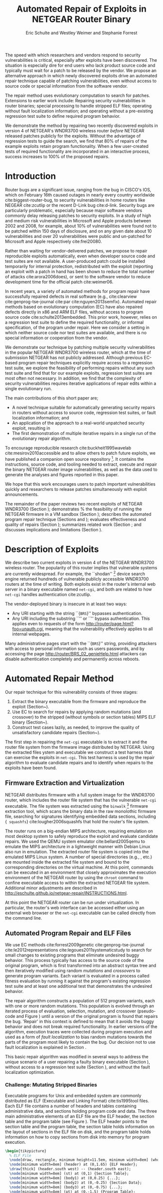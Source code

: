 #+Title: Automated Repair of Exploits in NETGEAR Router Binary
#+Author: Eric Schulte and Westley Weimer and Stephanie Forrest
#+Options: toc:nil ^:{}
#+HTML_Head: <link rel="stylesheet" type="text/css" href="../etc/netgear-repair.css" />
#+LaTeX_Class: sigcomm-alternative
#+LaTeX: \usetikzlibrary{arrows,decorations,decorations.pathreplacing,shapes}

#+LaTeX: \begin{abstract}
The speed with which researchers and vendors respond to security
vulnerabilities is critical, especially after exploits have been
discovered.  The situation is especially dire for end users who lack
product source code and typically must wait for a patch to be released
by the vendor.  We propose an alternative approach in which newly
discovered exploits drive an automated repair technique capable of
patching vulnerabilities, even without access to source code or
special information from the software vendor.

The repair method uses evolutionary computation to search for patches.
Extensions to earlier work include: Repairing security vulnerabilities
in router binaries; special processing to handle stripped ELF files;
operating without fault localization information; and operating
without a pre-existing regression test suite to define required
program behavior.

We demonstrate the method by repairing two recently discovered
exploits in version 4 of NETGEAR's WNDR3700 wireless router /before/
NETGEAR released patches publicly for the exploits.  Without the
advantage of regression tests to guide the search, we find that 80% of
repairs of the example exploits retain program functionality.  When a
few user-created tests of required functionality are incorporated in
an interactive process, success increases to 100% of the proposed
repairs.
#+LaTeX: \end{abstract}

* Introduction
Router bugs are a significant issue, ranging from the bug in CISCO's
IOS, which on February 16th caused outages in nearly every country
worldwide cite:biggest-router-bug, to security vulnerabilities in home
routers like NEGEAR cite:zcutlip or the recent D-Link bug cite:d-link.
Security bugs are particularly problematic, especially because major
software vendors commonly delay releasing patches to security
exploits.  In a study of high and medium risk vulnerabilities in
Microsoft and Apple products between 2002 and 2008, for example, about
10% of vulnerabilities were found not to be patched within 150 days
of disclosure, and on any given date about 10 vulnerabilities and over
20 vulnerabilities were public and un-patched for Microsoft and Apple
respectively cite:frei20080.

Rather than waiting for vendor-delivered patches, we propose to repair
reproducible exploits automatically, even when developer source code
and test suites are not available.  A user-produced patch could be
installed temporarily for internal protection, redistributed with the
exploit (reporting an exploit with a patch in hand has been shown to
reduce the total number of attacks cite:arora2006does), or sent to the
software vendor to reduce development time for the official patch
cite:weimer06.

In recent years, a variety of automated methods for program repair
have successfully repaired defects in real software (e.g.,
cite:clearview cite:genprog-tse-journal cite:par
cite:nguyen2013semfix).  Automated repair methods based on
evolutionary computation (EC) have also repaired defects directly in
x86 and ARM ELF files, without access to program source code
cite:schulte2013embedded.  This prior work, however, relies on a
regression test suite to define the required functionality, or
informal specification, of the program under repair.  Here we consider
a setting in which neither source code nor test suites are available,
and there is no special information or cooperation from the vendor.

We demonstrate our technique by patching multiple security
vulnerabilities in the popular NETGEAR WNDR3700 wireless router, which
at the time of submission NETGEAR has not publicly addressed.
Although previous EC-based program repair techniques explicitly
require access to a regression test suite, we explore the feasibility
of performing repairs without any such test suite and find that for
our example exploits, regression test suites are most often not
necessary. In addition, we find that the complexity of security
vulnerabilities requires iterative applications of repair edits within
a single evolutionary run.

The main  contributions of this short paper are;
- A novel technique suitable for automatically generating security
  repairs in routers without access to source code, regression test
  suites, or fault localization information; and
- An application of the approach to a real-world unpatched security
  exploit, resulting in
- The first demonstration of multiple iterative repairs in a single
  run of the evolutionary repair algorithm.

To encourage reproducible research cite:buckheit1995wavelab
cite:mesirov2010accessible and to allow others to patch future
exploits, we have published a companion open source repository [fn:1].
It contains the instructions, source code, and tooling needed to
extract, execute and repair the binary NETGEAR router image
vulnerabilities, as well as the data used to generate the analyses and
figures reported in this paper.

We hope that this work encourages users to patch important
vulnerabilities quickly and researchers to release patches
simultaneously with exploit announcements.

The remainder of the paper reviews two recent exploits of NETGEAR
WNDR3700 (Section \ref{sec-2}); demonstrates % the feasibility of
running the NETGEAR firmware in a VM sandbox (Section \ref{sec-3-1});
describes the automated program repair technique (Sections
\ref{sec-3-2} and \ref{on-demand-regression}); evaluates effectiveness
and quality of repairs (Section \ref{repair-demonstration}); summarizes
related work (Section \ref{sec:related-work}; and discusses
implications and limitations (Section \ref{sec:discussion}).

* Description of Exploits
  :PROPERTIES:
  :CUSTOM_ID: exploits
  :END:

We describe two current exploits in version 4 of the NETGEAR WNDR3700
wireless router. The popularity of this router implies that vulnerable
systems are currently widespread. For example, the ``shodan'' [fn:2]
device search engine returned hundreds of vulnerable publicly
accessible WNDR3700 routers at the time of writing.  Both exploits
exist in the router's internal web server in a binary executable named
\texttt{net-cgi}, and both are related to how \texttt{net-cgi} handles
authentication cite:zcutlip.

The vendor-deployed binary is insecure in at least two ways: 
- Any URI starting with the string ``{\tt BRS}'' bypasses authentication.
- Any URI including the substring ``\path{unauth.cgi}'' or
  ``\path{securityquestions.cgi}'' bypass authentication. This applies
  even to requests of the form
  \url{http://router/page.html?foo=unauth.cgi}, meaning that the
  vulnerability effectively applies to all internal webpages.

Many administrative pages start with the ``{\tt BRS}'' string,
providing attackers with access to personal information such as users
passwords, and by accessing the page
\url{http://router/BRS_02_genieHelp.html} attackers can disable
authentication completely and permanently across reboots.

* Automated Repair Method
Our repair technique for this vulnerability consists of three stages:
1. Extract the binary executable from the firmware and reproduce the
   exploit (Section~\ref{sec-3-1}).
2. Use EC to search for repairs by applying random mutations (and
   crossover) to the stripped (without symbols or section tables) MIPS
   ELF binary (Section~\ref{sec-3-2}).
3. Construct test cases lazily, as needed, to improve the quality of
   unsatisfactory candidate repairs
   (Section~\ref{on-demand-regression}).

The first step in repairing the \texttt{net-cgi} executable is to
extract it and the router file system from the firmware image
distributed by NETGEAR.  Using the extracted files ystem and
executable we construct a test harness that can exercise the exploits
in \texttt{net-cgi}.  This test harness is used by the repair
algorithm to evaluate candidate repairs and to identify when repairs
to the exploits have been found.

** Firmware Extraction and Virtualization
NETGEAR distributes firmware with a full system image for the WNDR3700
router, which includes the router file system that has the vulnerable
\texttt{net-cgi} executable.  The file system was extracted using the
\texttt{binwalk} [fn:3] firmware extraction tool, which scans the
binary data in the raw monolothic firmware file, searching for
signatures identifying embedded data sections, including {\tt
squashfs} cite:lougher2006squashfs that hold the router's file system.

The router runs on a big-endian MIPS architecture, requiring emulation
on most desktop system to safely reproduce the exploit and evaluate
candidate repairs. We used the QEMU system emulator
cite:bellard2005qemu to emulate the MIPS architecture in a lightweight
manner with Debian Linux also run in emulation.  The extracted router
file system is copied into the emulated MIPS Linux system.  A number
of special directories (e.g., \path{/proc/}, \path{/dev/} etc.) are
mounted inside the extracted file system and bound to the
corresponding directories on the virtual machine.  At this point,
commands can be executed in an environment that closely approximates
the execution environment of the NETGEAR router by using the
\texttt{chroot} command to confine executable access to within the
extracted NETGEAR file system. Additional minor adjustments are
described in
\url{http://eschulte.github.io/netgear-repair/INSTRUCTIONS.html}.

At this point the NETGEAR router can be run under virtualization.  In
particular, the router's web interface can be accessed either using an
external web browser or the \texttt{net-cgi} executable can be called
directly from the command line.

** Automated Program Repair and ELF Files
We use EC methods cite:forrest2009genetic cite:genprog-tse-journal
cite:le2012representations cite:legoues2011systematicstudy to search
for small changes to existing programs that eliminate undesired buggy
behavior.  This process typically has access to the source code of the
original program, which is first transformed into an abstract syntax
tree and then iteratively modified using random \emph{mutations} and
\emph{crossovers} to generate program variants.  Each variant is
evaluated in a process called fitness evaluation by running it against
the program's existing regression test suite and at least one
additional test that demonstrates the undesired behavior.

The repair algorithm constructs a population of 512 program variants,
each with one or more random mutations.  This population is evolved
through an iterated process of evaluation, selection, mutation, and
crossover (pseudo-code and Figure \ref{mutation-ops}) until a version
of the original program is found that repairs the bug.  'Repair' in
this context is defined to mean that it avoids the buggy behavior and
does not break required functionality.  In earlier versions of the
algorithm, execution traces were collected during program execution
and used as a form of \emph{fault localization} to bias random
mutations towards the parts of the program most likely to contain the
bug.  Our decision not to use fault localization is explained in
Section \ref{no-fault-localization}.

This basic repair algorithm was modified in several ways to address
the unique scenario of a user repairing a faulty binary executable
(Section \ref{mutate-mips}), without access to a regression test suite
(Section \ref{on-demand-regression}), and without the fault
localization optimization.

*** Challenge: Mutating Stripped Binaries
Executable programs for Unix and embedded system are commonly
distributed as ELF (Executable and Linking Format) cite:tis1995tool
files.  Each ELF file contains a number of headers and tables
containing administrative data, and sections holding program code and
data.  The three main administrative elements of an ELF file are the
ELF header, the section table and the program table (see Figure
\ref{elf}).  The ELF header points to the section table and the
program table, the section table holds information on the layout of
sections in the ELF file on disk, and the program table holds
information on how to copy sections from disk into memory for program
execution.

#+name: ELF-layout
#+header: :file (by-backend (latex 'nil) (t "elf-layout.svg"))
#+header: :results (by-backend (pdf "latex") (t "raw"))
#+header: :cache (by-backend (latex "no") (t "yes"))
#+begin_src latex
\begin{tikzpicture}
  % ELF File
  \node[draw, rectangle, minimum height=11.5em, minimum width=8em] (whole) at (0,0) {};
  \node[minimum width=8em] (header) at (0,1.65) {ELF Header};
  \draw[thick] (header.south west) -- (header.south east);
  \node[minimum width=8em] (st) at (0,1) {Section Table};
  \node[minimum width=8em] (body1) at (0,0.25) {...};
  \node[minimum width=8em] (body2) at (0,-0.25) {Section Data};
  \node[minimum width=8em] (body3) at (0,-0.75) {...};
  \node[minimum width=8em] (pt) at (0,-1.5) {Program Table};
  % External Users
  \node[draw, ellipse, fill=blue!20, minimum height=3em, minimum width=6em] (linker) at (-3,1) {Linker};
  \node[draw, ellipse, fill=red!20, minimum height=3em, minimum width=6em]  (memory) at (3,-1.5) {Memory};
  % Arrows to Users
  \draw[->,thick] (st.west) to (linker.east);
  \draw[->,thick] (pt.east) to (memory.west);
  % Section Table Arrows
  \draw[->,thick,densely dotted,bend right=90] (body1.east) to (st.east);
  \draw[->,thick,densely dotted,bend right=90] (body2.east) to (st.east);
  \draw[->,thick,densely dotted,bend right=90] (body3.east) to (st.east);
  % Program Table Arrows
  \draw[->,thick,densely dotted,bend right=90] (body1.west) to (pt.west);
  \draw[->,thick,densely dotted,bend right=90] (body2.west) to (pt.west);
  \draw[->,thick,densely dotted,bend right=90] (body3.west) to (pt.west);
\end{tikzpicture}
#+end_src

#+label: elf
#+Caption: Sections and their uses in an Executable and Linking Format (ELF) file.
#+RESULTS[75b5a02e02c91a44b8d13b3bae26ba9e4b2f86fb]: ELF-layout
[[file:elf-layout.svg]]

Although the majority of ELF files
include all three of the elements shown in Figure \ref{elf}, only the
ELF Header is guaranteed to exist in all cases.  In executable ELF
files, the program table is also required, and similarly, in linkable
files the section table is required.

We extend previous work that repaired unstripped Intel and ARM files
cite:schulte2013embedded.  The ELF file is modfied by the mutation and
crossover operations, but in this case \texttt{net-cgi} does not
include key information on which the earlier work relied, namely the
section table and section name string table.  This information was
used to locate the \texttt{.text} section of the ELF file where
program code is normally stored.  The data in the \texttt{.text}
section were then coerced into a linear array of assembly instructions
(the \emph{genome}) on which the mutation operations were defined.
Our extension removes this dependence by concatenating the data of
every section in the program table that has a ``loadable'' type to
produce the genome.  These are the sections whose data are loaded into
memory during program execution.

Mutation operations must change program data without corrupting the
structure of the file or breaking the many addresses hard coded into
the program data itself (e.g., as destinations for conditional jumps).
In general, it is impossible to distinguish between an integer literal
and an address in program data, so the mutation operations are
designed to preserve operand absolute sizes and offsets within the ELF
program data.  This requirement is easily met because every argumented
assembly instruction in the MIPS RISC architecture is one word long
cite:hennessy1982mips.  ``Single point crossover'' is used to
recombine two ELF files.  An offset in the program data is selected,
then bytes from one file are taken up to that offset and bytes from
the other file taken after that offset.  This form of crossover works
especially well because all ELF files will have similar total length
and offsets. The mutation and crossover operations used to modify
stripped MIPS ELF files are shown in Figure~\ref{mutation-ops}.

#+name: mutation-ops
#+header: :file (by-backend (latex 'nil) (t "mut-ops.svg"))
#+header: :results (by-backend (pdf "latex") (t "raw"))
#+header: :cache (by-backend (latex "no") (t "yes"))
#+begin_src latex
\tikzstyle{asmrow} = [rectangle, draw, minimum width=2em, minimum height=1em]
\begin{tikzpicture}
  % Mutation
  \foreach \x in {-3.5,-2.5,-0.5,0.5,2.5,3.5}{
    \foreach \y in {-0.8,-0.4,0,0.4,0.8}{
      \node[asmrow,fill=green!40] at (\x,\y) {};
    }
  }
  % Replace
  \node at (-3,1.25) {Replace};
  \node[asmrow,fill=yellow!20] (c-from) at (-3.5,0.4) {};
  \node[asmrow,fill=blue!60] at (-3.5,-0.4) {};
  % replace-after
  \node[asmrow,fill=yellow!20] at (-2.5,0.4) {};
  \node[asmrow,fill=yellow!20] (c-to) at (-2.5,-0.4) {};
  \node[asmrow,fill=green!40]  at (-2.5,-0.8) {};
  % Delete
  \node at (0,1.25) {Delete};
  \node[asmrow,fill=red!40] (d-from) at (-0.5,0) {};
  % delete-after
  \node[asmrow,fill=white] (d-to) at (0.5,0) {\scriptsize{0x0}};
  % Swap
  \node at (3,1.25) {Swap};
  \node[asmrow,fill=yellow!20] (s1-from) at (2.5,0.4) {};
  \node[asmrow,fill=blue!60] (s2-from) at (2.5,-0.4) {};
  % swap-after
  \node[asmrow,fill=blue!60] (s2-to) at (3.5,0.4) {};
  \node[asmrow,fill=yellow!20] (s1-to) at (3.5,-0.4) {};
  % arrows
  \draw[->,thick] (c-from.east) to (c-to.west);
  \draw[->,thick] (d-from.east) to (d-to.west);
  \draw[->,thick] (s1-from.east) to (s1-to.west);
  \draw[->,thick] (s2-from.east) to (s2-to.west);
  % Crossover
  \node at (0,-1.7) {One Point Crossover};
  \foreach \x in {-1.5,1.5}{
    \foreach \y in {-3.8,-3.4,-3,-2.6,-2.2}{
      \node[asmrow,fill=green!40] at (\x,\y) {};
    }
  }
  \foreach \x in {-0.5}{
    \foreach \y in {-3.8,-3.4,-3,-2.6,-2.2}{
      \node[asmrow,fill=blue!60] at (\x,\y) {};
    }
  }
  \draw[->,thick] (-2,-3.2) to (2,-3.2);
  \node[asmrow,fill=blue!60] at (1.5,-3.4) {};
  \node[asmrow,fill=blue!60] at (1.5,-3.8) {};
\end{tikzpicture}
#+end_src

#+label: mutation-ops
#+Caption: Mutation and Crossover operations for stripped MIPS ELF files.  The program data are represented as a fixed length array of single-word sections.  These operators change these sections maintaining length and offset in the array.
#+RESULTS[a223f0b59d917bf2751392ff703713d47c829371]: mutation-ops
[[file:mut-ops.svg]]

** On-Demand Regression Testing
   :PROPERTIES:
   :CUSTOM_ID: on-demand-regression
   :END:

Our approach to program repair relies on the ability to assess the
validity of any candidate repair.  The mutations are random in the
sense that they do not take into account or preserve the semantics of
the program.  They are more likely to create new bugs or exploits than
they are to repair undesired behavior, and the method requires an
evaluation scheme to distinguish between these cases.

Instead of relying on a pre-existing regression test suite, we assume
only that a demonstration of the exploit provides a single available
test.  By mutating programs without the safety net of a regression
test suite, the evolved ``repairs'' often introduce significant
regressions.  However, by applying a strict minimization process after
the primary repair is identified, these regressions are usually
removed (Section \ref{minimization}).  The minimization reduces the
difference between the evolved repair and the original program to as
few edits as possible using Delta Debugging cite:delta.  The
interactive phase of the repair algorithm asks the user to identify
any regressions that remain after the Delta Debugging step.
High-level pseudocode for the repair algorithm is show in Figure
\ref{lazy-algorithm}.

Our method is thus an interactive repair process in which the
algorithm searches for a patch that passes every available test
(starting with only the exploit), and then minimizes it using Delta
Debugging.  In a third step, the user evaluates its suitability.  If
the repair is accepted, the process terminates. Otherwise, the user
supplies a new regression test that the repair fails (a witness to its
unsuitability) and the process repeats.  In Section
\ref{repair-demonstration} we find that 80% of our attempts to repair
the NETGEAR WNDR3700 exploits did not require any user-written
regression tests.

#+name: lazy-algorithm
#+begin_src latex
\begin{algorithmic}[1]
\small
\item[{\textbf{Input: }} {Vulnerable Program, $\mathsf{original}$ : $ELF$}]
\item[{\textbf{Input: }} {Exploit Tests, $\mathsf{exploits}$ : $[ELF \rightarrow Fitness]$}]
\item[{\textbf{Input: }} {Interactive Check, $\mathsf{goodEnough}$ : $ELF \rightarrow [ELF \rightarrow Fitness]$}]
\item[{\textbf{Output: }} {Patched version of Program}] 
  \STATE {\bf let} $new \leftarrow \mathsf{null}$ 
  \STATE {\bf let} $fitness \leftarrow \mathsf{null}$ 
  \STATE {\bf let} $suite \leftarrow \mathsf{exploits}$ 
  \REPEAT {
    \STATE {\bf let} $\mathsf{full} \leftarrow \mathsf{evolutionarySubroutine}(\mathsf{original}, \mathsf{suite})$
    \STATE $new \leftarrow \mathsf{minimize()}$
    \STATE {\bf let} $newRegressionTests \leftarrow \mathsf{goodEnough}(\mathsf{new})$ 
    \STATE $\mathsf{suite} \leftarrow \mathsf{suite} ++ \mathsf{newRegressionTests}$
  }
  \UNTIL { $length(\mathsf{newRegressionTests}) \equiv 0$ }
  \RETURN { $\mathsf{new}$ }
\end{algorithmic}
#+end_src

#+label: lazy-algorithm
#+Caption: High-level Pseudocode for interactive lazy-regression-testing repair algorithm.
#+RESULTS: lazy-algorithm
#+BEGIN_LaTeX
\begin{algorithmic}[1]
\small
\item[{\textbf{Input: }} {Vulnerable Program, $\mathsf{original}$ : $ELF$}]
\item[{\textbf{Input: }} {Exploit Tests, $\mathsf{exploits}$ : $[ELF \rightarrow Fitness]$}]
\item[{\textbf{Input: }} {Interactive Check, $\mathsf{goodEnough}$ : $ELF \rightarrow [ELF \rightarrow Fitness]$}]
\item[{\textbf{Output: }} {Patched version of Program}] 
  \STATE {\bf let} $new \leftarrow \mathsf{null}$ 
  \STATE {\bf let} $fitness \leftarrow \mathsf{null}$ 
  \STATE {\bf let} $suite \leftarrow \mathsf{exploits}$ 
  \REPEAT {
    \STATE {\bf let} $\mathsf{full} \leftarrow \mathsf{evolutionarySubroutine}(\mathsf{original}, \mathsf{suite})$
    \STATE $new \leftarrow \mathsf{minimize()}$
    \STATE {\bf let} $newRegressionTests \leftarrow \mathsf{goodEnough}(\mathsf{new})$ 
    \STATE $\mathsf{suite} \leftarrow \mathsf{suite} ++ \mathsf{newRegressionTests}$
  }
  \UNTIL { $length(\mathsf{newRegressionTests}) \equiv 0$ }
  \RETURN { $\mathsf{new}$ }
\end{algorithmic}
#+END_LaTeX

The \texttt{evolutionarySubroutine} in Figure \ref{lazy-algorithm} is
organized similarly to previous work cite:genprog-tse-journal, but it
uses a \emph{steady state} evolutionary computational algorithm
cite:Luke2013Metaheuristics for reduced memory usage and ease of
parallelization of fitness evaluation.  Figure
\ref{evolutionary-subroutine} gives the high-level pseudocode.

#+name: evolutionary-subroutine
#+begin_src latex
\begin{algorithmic}[1]
\small
\item[{\textbf{Input: }} {Vulnerable Program, $\mathsf{original}$ : $ELF$}]
\item[{\textbf{Input: }} {Test Suite, $\mathsf{suite}$ : $[ELF \rightarrow Fitness]$}]
\item[{\textbf{Parameters: }} {$populationSize$, $tournamentSize$, $crossRate$}]
\item[{\textbf{Output: }} {Patched version of Program}] 
  \STATE {\bf let} $fitness \leftarrow \mathsf{evaluate}(\mathsf{original}, \mathsf{suite})$ 
  \STATE {\bf let} $pop \leftarrow \mathsf{populationSize}$ copies of $\langle \mathsf{original}, \mathsf{fitness} \rangle$
  \REPEAT {
    \IF {$\mathsf{Random}() < CrossRate$}
      \STATE {\bf let} $\mathsf{p_{1}} \leftarrow \mathsf{crossover}(\mathsf{tournament}(\mathsf{pop}, \mathsf{tounamentSize}, +))$
      \STATE {\bf let} $\mathsf{p_{2}} \leftarrow \mathsf{crossover}(\mathsf{tournament}(\mathsf{pop}, \mathsf{tounamentSize}, +))$
      \STATE {\bf let} $\mathsf{p} \leftarrow \mathsf{crossover}(\mathsf{p_{1}}, \mathsf{p_{2}})$
    \ELSE
      \STATE $p \leftarrow \mathsf{tournament}(\mathsf{pop}, \mathsf{tounamentSize}, +)$
    \ENDIF
    \STATE {\bf let} $p' \leftarrow \mathsf{Mutate}(p)$
    \STATE {\bf let} $fitness \leftarrow \mathsf{evaluate}(\mathsf{suite}, \mathsf{p'})$
    \STATE $\mathsf{incorporate}(pop,\langle p', \mathsf{Fitness}(\mathsf{Run}(p')) \rangle)$
    \IF {$\mathsf{length}(\mathsf{pop}) > \mathsf{maxPopulationSize}$}
      \STATE $\mathsf{evict}(\mathsf{pop}, \mathsf{tournament}(\mathsf{pop}, \mathsf{tounamentSize}, -))$
    \ENDIF
  }
  \UNTIL { $\mathsf{fitness} > \mathsf{length}(\mathsf{suite})$ }
  \RETURN { $\mathsf{p'}$ }
\end{algorithmic}
#+end_src

#+label: evolutionary-subroutine
#+Caption: High-level Pseudocode for the steady state parallel evolutionary repair subroutine.
#+RESULTS: evolutionary-subroutine
#+BEGIN_LaTeX
\begin{algorithmic}[1]
\small
\item[{\textbf{Input: }} {Vulnerable Program, $\mathsf{original}$ : $ELF$}]
\item[{\textbf{Input: }} {Test Suite, $\mathsf{suite}$ : $[ELF \rightarrow Fitness]$}]
\item[{\textbf{Parameters: }} {$populationSize$, $tournamentSize$, $crossRate$}]
\item[{\textbf{Output: }} {Patched version of Program}] 
  \STATE {\bf let} $fitness \leftarrow \mathsf{evaluate}(\mathsf{original}, \mathsf{suite})$ 
  \STATE {\bf let} $pop \leftarrow \mathsf{populationSize}$ copies of $\langle \mathsf{original}, \mathsf{fitness} \rangle$
  \REPEAT {
    \IF {$\mathsf{Random}() < CrossRate$}
      \STATE {\bf let} $\mathsf{p_{1}} \leftarrow \mathsf{crossover}(\mathsf{tournament}(\mathsf{pop}, \mathsf{tounamentSize}, +))$
      \STATE {\bf let} $\mathsf{p_{2}} \leftarrow \mathsf{crossover}(\mathsf{tournament}(\mathsf{pop}, \mathsf{tounamentSize}, +))$
      \STATE {\bf let} $\mathsf{p} \leftarrow \mathsf{crossover}(\mathsf{p_{1}}, \mathsf{p_{2}})$
    \ELSE
      \STATE $p \leftarrow \mathsf{tournament}(\mathsf{pop}, \mathsf{tounamentSize}, +)$
    \ENDIF
    \STATE {\bf let} $p' \leftarrow \mathsf{Mutate}(p)$
    \STATE {\bf let} $fitness \leftarrow \mathsf{evaluate}(\mathsf{suite}, \mathsf{p'})$
    \STATE $\mathsf{incorporate}(pop,\langle p', \mathsf{Fitness}(\mathsf{Run}(p')) \rangle)$
    \IF {$\mathsf{length}(\mathsf{pop}) > \mathsf{maxPopulationSize}$}
      \STATE $\mathsf{evict}(\mathsf{pop}, \mathsf{tournament}(\mathsf{pop}, \mathsf{tounamentSize}, -))$
    \ENDIF
  }
  \UNTIL { $\mathsf{fitness} > \mathsf{length}(\mathsf{suite})$ }
  \RETURN { $\mathsf{p'}$ }
\end{algorithmic}
#+END_LaTeX

Note that every time the user rejects the solution returned by
\texttt{evolutionarySubroutine}, the evolved and minimized solution is
discarded and a new population is generated by recopying the original
in \texttt{evolutionarySubroutine}.

* Repairing the NETGEAR Exploits
  :PROPERTIES:
  :CUSTOM_ID: repair-demonstration
  :END:
We first describe the experimental setup used to test the
repair technique on the NETGEAR WNDR3700 exploit (Section
\ref{methodology}).  We then analyze the results of ten repair
attempts (Section \ref{analysis}).

** Methodology
   :PROPERTIES:
   :CUSTOM_ID: methodology
   :END:
All repairs were performed on a server-class machine with 32 physical
Intel Xeon 2.60GHz cores, Hyper-Threading and 120 GB of Memory. We
used a test harness to assess the fitness of each program variant
(Section \ref{fitness-evaluation}) and report parameters used in the
experiments (Section \ref{sec:parameters}).

*** Fitness Evaluation
    :PROPERTIES:
    :CUSTOM_ID: fitness-evaluation
    :END:
We used 32 QEMU virtual machines, each running Debian Linux with the
NETGEAR router firmware environment available inside of a
\texttt{chroot}.  The repair algorithm uses 32 threads for parallel
fitness evaluation.  Each thread is paired with a single QEMU VM on
which it tests fitness.

The test framework includes both a host and a guest test script.  The
host script runs on the server performing repair and the guest script
runs in a MIPS virtual machine.  The host script copies a variant of
the \texttt{net-cgi} executable to the guest VM where the guest test
script executes \texttt{net-cgi} the command line and reports a result
of {\sc Pass}, {\sc Fail}, or {\sc Error} for each test.  These values
are then used to calculate the variant's scalar fitness.

{\sc Pass} indicates that the program completed successfully and
produced the correct result, {\sc Fail} indicates that the program
completed successfully but produced an incorrect result, and {\sc
Error} indicates that the program execution did not complete
successfully due to early termination (e.g., because of a segfault) or
by a non-zero ``errno'' exit value.

*** Repair Parameters
    :PROPERTIES:
    :CUSTOM_ID: parameters
    :END:
Repair used the following parameters.  The maximum population size was
512 individuals, selection is performed using a tournament size of
two [fn:4].  When the population overflows the maximum population
size, an individual is selected for eviction using tournament
selection in reverse.  Newly generated individuals undergo crossover
two-thirds of the time.

These parameters differ significantly from those used in previous
evolutionary computation (EC) repair algorithms (e.g.,
cite:forrest2009genetic cite:legoues2011systematicstudy
cite:le2012representations).  Specifically, we use larger populations
(512 instead of 40 individuals), running for many more fitness
evaluations ($\leq$100,000 instead of $\leq$400).  However, the parameters
used here are in line with those used in other EC publications given
the size of the \texttt{net-cgi} binary, and they help compensate for
the lack of fault localization information.

The increased memory required by the larger population size is offset
by the use of a steady-state cite:Luke2013Metaheuristics EC algorithm,
and the increased computational demand of the greater number of
fitness evaluations is offset by parallelization of fitness
evaluation.

** Experimental Results
   :PROPERTIES:
   :CUSTOM_ID: analysis
   :END:
We report results for the time typically taken to generate a repair
(Section \ref{runtime}), the effect of eliminating fault localization
(Section \ref{no-fault-localization}), and the impact of the
minimization process (Section \ref{minimization}), both with respect
to the size of the repair in terms of byte difference from the
original and in terms of the fitness improvement.  Finally we
demonstrate how multiple repairs can be discovered iteratively by the
repair process (Section \ref{iterative-repair}).

*** Repair Runtime
    :PROPERTIES:
    :CUSTOM_ID: runtime
    :END:

#+name: edit-locations
#+header: :file (by-backend (latex "ts-cov-and-runtime-w-min.tex") (t "ts-cov-and-runtime-w-min.svg"))
#+begin_src gnuplot
  set title "Modified Locations vs. Execution Trace Locations"
  set ylabel "Offset in Process Memory Address Range"
  set xlabel "Execution Runtime (Sec.)"
  set yrange [0:441276]
  set xrange [3:8]
  set key at 8,400000
  # label traces
  # set label "3 tests\n330 samples" at 3.297, 400000
  # set label "4 tests\n399 samples" at 4.458, 400000
  # set label "7 tests\n518 samples" at 5.766, 400000
  # set label "11 tests\n596 samples" at 6.853, 400000
  # set arrow from 3.297,375000 to 3.297,350000
  # set arrow from 4.458,375000 to 3.758,350000
  # set arrow from 5.766,375000 to 5.766,350000
  # set arrow from 6.853,375000 to 7.853,350000
  plot "../results/suite-coverage/coverage-by-runtime.txt" title "Execution Traces", \
       325719 lt 2 title "\nMinimized Patch Location", \
       329309 lt 2 notitle, \
       33186  lt 2 notitle, \
       33187  lt 2 notitle, \
       33188  lt 2 notitle, \
       33189  lt 2 notitle, \
       33190  lt 2 notitle, \
       33191  lt 2 notitle, \
       332188 lt 2 notitle, \
       332588 lt 2 notitle, \
       17274  lt 2 notitle, \
       329308 lt 2 notitle, \
       17610  lt 2 notitle, \
       17608  lt 2 notitle, \
       426575 lt 2 notitle, \
       83238  lt 2 notitle, \
       292601 lt 2 notitle, \
       32519  lt 2 notitle, \
       83389  lt 2 notitle, \
       426593 lt 2 notitle, \
       30303  lt 2 notitle, \
       426574 lt 2 notitle
#+end_src

#+label: ts-cov-rt-w-min
#+Caption: Code modifications occur in different locations from execution traces: The location of every edit in a minimized successful repair is plotted as a horizontal line.  Only 2 of the 22 minimized edit locations are within 3 bytes of a sample from any test suite execution.  Each vertical column shows points of execution traces from one test suite.  Test suites shown from left to right are 3 tests (exploit tests only), 4, 7, and 11 tests (all exploit and author-generated regression tests), with 330, 399, 518, and 596 sampled execution locations respectively.Code modifications occur in different locations from execution traces: The location of every edit in a minimized successful repair is plotted as a horizontal line.  Only 2 of the 22 minimized edit locations are within 3 bytes of a sample from any test suite execution.  Each vertical column shows points of execution traces from one test suite.  Test suites shown from left to right are 3 tests (exploit tests only), 4, 7, and 11 tests (all exploit and author-generated regression tests), with 330, 399, 518, and 596 sampled execution locations respectively.
#+RESULTS: edit-locations
[[file:ts-cov-and-runtime-w-min.svg]]

In 8 of the 10 runs of the algorithm (with random restarts), the three
exploit tests alone were sufficient to generate a satisfactory repair
(determined using a withheld regression test suite hand-written by the
authors [fn:5]), and the third phase of user-generated tests was not
required.

In these cases the repair process took an average of ~36,000 total fitness
evaluations requiring on average 86.6 minutes to find a repair using 32
virtual machines for parallelized fitness evaluation.

*** Repair without Fault Localization
    :PROPERTIES:
    :CUSTOM_ID: no-fault-localization
    :END:
In the NETGEAR scenario, we do not have a regression test suite
available.  In addition, however, a regression test suite may
sometimes over-constrain the search operators (mutation and crossover)
cite:schulte2013optimization, preventing the discovery of valid
repairs.

One of the NETGEAR exploits exemplifies this issue.  As shown in
Figure \ref{ts-cov-rt-w-min} , fault localization might have prevented
the repair process from succeeding.  The figure shows that many of the
program edit locations for successful repairs were not visited by the
execution trace.  In fact, only 2 of the 22 program locations modified
by successful repairs were within 3 instructions of the execution
traces.  Although surprising, this result suggests that earlier work,
which confines edit operations to execution traces, would likely be
unable to repair the NETGEAR bugs.

*** The impact of Minimization
    :PROPERTIES:
    :CUSTOM_ID: minimization
    :END:

In some cases the initial suggested repair, known as the
\emph{primary} repair, was not satisfactory.  For example, suggested
repairs sometimes worked when \texttt{net-cgi} was called directly on
the command line but not through the embedded uHTTPd webserver [fn:6],
or the repaired file failed to serve pages not used in the exploit
test.  However, Table \ref{minimized-stats} shows that in most cases
the minimized version of the repair was satisfactory, successfully
passing all hand-written regression tests, even those not used during
the repair process.

#+label: minimized-stats
#+Caption: The evolved repair before and after minimization.  In these columns ``Full'' refers to evolved solutions before minimization and ``Min'' refers to solutions after.  Columns labeled ``Diff'' report the number of unified diff windows against the original program data. The columns labeled ``Fit'' report fitness as measured with a full regression test suite, including the exploit tests.  The maximum possible fitness score is 22, indicating a successful repair.
|  Run | Fit Evals | Full Diff | Min Diff | Full Fit | Min Fit |
|------+-----------+-----------+----------+----------+---------|
|    0 |     90405 |       500 |        2 |        8 |      22 |
|    1 |     17231 |       134 |        3 |       22 |      22 |
|    2 |     26879 |       205 |        2 |       21 |      22 |
|    3 |     23764 |       199 |        2 |       19 |      22 |
|    4 |     47906 |       319 |        2 |        6 |       6 |
|    5 |     13102 |        95 |        2 |       16 |      22 |
|    6 |     76960 |       556 |        3 |       17 |      22 |
|    7 |     11831 |        79 |        3 |       20 |      22 |
|    8 |      2846 |        10 |        1 |       14 |      14 |
|    9 |     25600 |       182 |        2 |       21 |      22 |
|------+-----------+-----------+----------+----------+---------|
| mean |   33652.4 |     227.9 |      2.2 |     16.4 |    19.6 |
#+TBLFM: @12$2=vmean(@2..@-1)::@12$3=vmean(@2..@-1)::@12$4=vmean(@2..@-1)::@12$5=vmean(@2..@-1)::@12$6=vmean(@2..@-1)

As shown in Table \ref{minimized-stats}, the initial evolved repair
differed from the original at over 200 locations on average in the ELF
program data, while the minimized repairs differed at only 1--3
locations on average.  This great discrepancy is due to the
accumulation of candidate edits in non-tested portions of the program
data.  Since these portions of the program were not tested, there was
no evolutionary pressure to purge the harmful edits.  Delta Debugging
eliminates these edits.

*** Iterative Repair
    :PROPERTIES:
    :CUSTOM_ID: iterative-repair
    :END:
The NETGEAR repairs required two distinct modifications, addressing
two different exploits in a single evolutionary run.  This is an
instance of ``iterative repair,'' which has not previously been
demonstrated in real-world software.

* Related Work
  :PROPERTIES:
  :CUSTOM_ID: related-work
  :END:
Evolutionary computation (EC) refers to the use of natural selection
as a search heuristic cite:holland1992adaptation cite:koza1992genetic.
EC techniques have been developed to operate directly on machine code
cite:kuhling2002brute, and more recently they have been applied to the
problem of software source-code repair cite:genprog-tse-journal,
optimization cite:sitthi2011genetic cite:schulte2013optimization, and
to repairing assembly code and binary ELF files
cite:schulte2013embedded.  In each of the repair scenarios, however,
the technique relies on regression tests to preserve required
functionality.

In addition to the EC methods mentioned above, Clearview
cite:clearview automatically patches errors in running binaries by
learning invariants of running executables, and then reacting to
attacks or bugs that invalidate the invariants by applying predefined
patches.

* Discussion
  :PROPERTIES:
  :CUSTOM_ID: discussion
  :END:
The results presented here open up the possibility that end users
could repair software exploits in closed source software without
special information or aid from the software vendor.  

There are several caveats associated with this initial work.  First,
we demonstrated repair on a single executable, and it is possible that
the success in the absence of regression test suite will not
generalize.  However, our results do not appear to be based on any
property unique to the NETGEAR exploits.  We conjecture that our
success at finding functional repairs in this setting is due to the
beneficial impact of minimization and to a property of software known
as \emph{mutational robustness} cite:schulte2013software.  Across a
wide variety of software, this work found that the functionality of
software mutants differs by only about 60% between software tested
with an empty regression test suites and software tested with the best
obtainable quality regression test suites.  A second caveat arises
from the fact that the NETGEAR exploit occured in a web interface
rather than actual routing routines.  Although security
vulnerabilities are serious wherever they occur, an important area for
future work is to explore repairs of other types of router bugs,
importantly concurrency bugs.  Finally, we demonstrated the repair
running in a virtualized environment and not natively in the router.
Although we did not test our repairs on physical NETGEAR WNDR3700
hardware, we are confident that our repairs would have the same effect
on hardware as they do in emulation.

Software defined networking (SDN) and dedicated network debuggers
cite:handigol2012debugger point to a future in which network bugs are
more easily reproduced and tested.  In this case, there will likely be
increasing opportunity for techniques like the one presented here to
quickly patch important network bugs.

Whenever a patch is distributed there a risk of someone
reverse-engineering an exploit from the patch text
cite:brumley2008automatic.  As shown in Table \ref{minimized-stats}
our technique sometimes generates patches that are not directly
relevant to the repaired exploit.  It may be possible to avoid this
risk by generating obfuscated patches in cases where a regression test
suite \emph{is} available minimization is not performed.

* Conclusion
The paper described a method that enables end users to repair
networking software without cooperation from the software vendor.  We
demonstrate the method by repairing two security vulnerabilities in
the popular NETGEAR WNDR3700 router, vulnerabilities that currently
exist in many actively used devices and have not been addressed by
NETGEAR.  Our method does not require access to source code or a
pre-existing regression test suite.

* Acknowledgments
We thank Z. Cutlip, who analyzed and announced the NETGEAR exploits
and helped us reproduce the exploits locally; M. Harmon, for
discussions of automated program repair without a regression test
suite; and S. Harding for suggesting the interactive lazy regression
repair algorithm. Partial support of this work provided by NSF
(SHF-0905236), DARPA (P-1070-113237), and the Santa Fe Institute.

#+BIBLIOGRAPHY: netgear-repair plain
* Footnotes

[fn:1] https://github.com/eschulte/netgear-repair

[fn:2] http://www.shodanhq.com/search?q=wndr3700v4+http

[fn:3] http://binwalk.org

[fn:4] When the fitness of all variants in the population has been
  evaluated, the fitness values are used to select one individual for
  subsequent modifications in the next generation.  We use
  \emph{tournament selection} where each tournament chooses a subset
  of two (the tournament size) randomly from the population and the
  individual with higher fitness wins the tournament and is copied
  into the population.

[fn:5] https://github.com/eschulte/netgear-repair/blob/master/bin/test-cgi

[fn:6] http://wiki.openwrt.org/doc/uci/uhttpd

